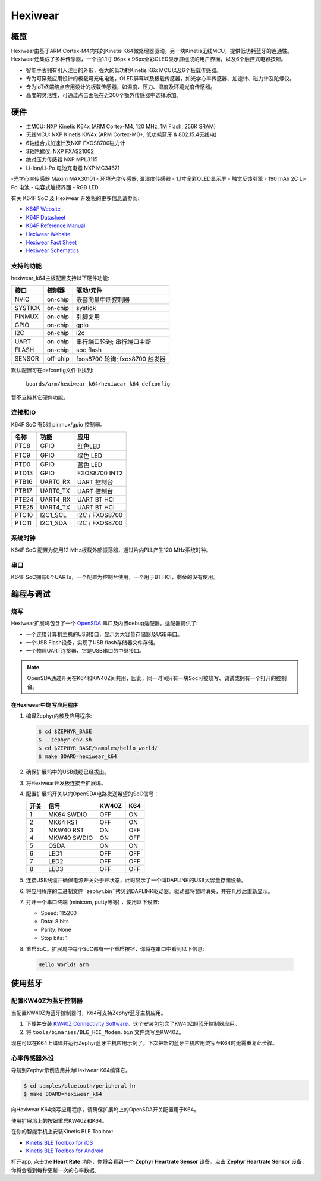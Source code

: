 ﻿.. _hexiwear_k64:

Hexiwear
########

概览
********

Hexiwear由基于ARM Cortex-M4内核的Kinetis K64微处理器驱动。另一块Kinetis无线MCU，提供低功耗蓝牙的连通性。Hexiwear还集成了多种传感器，一个由1.1寸 96px x 96px全彩OLED显示屏组成的用户界面，以及6个触控式电容按钮。

- 智能手表拥有引人注目的外形，强大的低功耗Kinetis K6x MCU以及6个板载传感器。
- 专为可穿戴应用设计的板载可充电电池，OLED屏幕以及板载传感器，如光学心率传感器、加速计、磁力计及陀螺仪。
- 专为IoT终端结点应用设计的板载传感器，如温度、压力、湿度及环境光度传感器。
- 高度的灵活性，可通过点击面板在近200个额外传感器中选择添加。

.. image:: hexiwear_k64.jpg
   :width: 442px
   :align: center
   :alt: Hexiwear

硬件
********

- 主MCU: NXP Kinetis K64x (ARM Cortex-M4, 120 MHz, 1M Flash, 256K SRAM)
- 无线MCU: NXP Kinetis KW4x (ARM Cortex-M0+, 低功耗蓝牙 & 802.15.4无线电)
- 6轴组合式加速计及NXP FXOS8700磁力计
- 3轴陀螺仪: NXP FXAS21002
- 绝对压力传感器 NXP MPL3115
- Li-Ion/Li-Po 电池充电器 NXP MC34671
-光学心率传感器 Maxim MAX30101
- 环境光度传感器, 温湿度传感器
- 1.1寸全彩OLED显示屏
- 触觉反馈引擎
- 190 mAh 2C Li-Po 电池
- 电容式触摸界面
- RGB LED

有关 K64F SoC 及 Hexiwear 开发板的更多信息请参阅:

- `K64F Website`_
- `K64F Datasheet`_
- `K64F Reference Manual`_
- `Hexiwear Website`_
- `Hexiwear Fact Sheet`_
- `Hexiwear Schematics`_

支持的功能
==================

hexiwear_k64主板配置支持以下硬件功能:

+-----------+------------+-------------------------------------+
| 接口      | 控制器     | 驱动/元件                           |
+===========+============+=====================================+
| NVIC      | on-chip    | 嵌套向量中断控制器                  |
+-----------+------------+-------------------------------------+
| SYSTICK   | on-chip    | systick                             |
+-----------+------------+-------------------------------------+
| PINMUX    | on-chip    | 引脚复用                            |
+-----------+------------+-------------------------------------+
| GPIO      | on-chip    | gpio                                |
+-----------+------------+-------------------------------------+
| I2C       | on-chip    | i2c                                 |
+-----------+------------+-------------------------------------+
| UART      | on-chip    | 串行端口轮询;                       |
|           |            | 串行端口中断                        |
+-----------+------------+-------------------------------------+
| FLASH     | on-chip    | soc flash                           |
+-----------+------------+-------------------------------------+
| SENSOR    | off-chip   | fxos8700 轮询;                      |
|           |            | fxos8700 触发器                     |
+-----------+------------+-------------------------------------+

默认配置可在defconfig文件中找到:

	``boards/arm/hexiwear_k64/hexiwear_k64_defconfig``

暂不支持其它硬件功能。

连接和IO
===================

K64F SoC 有5对 pinmux/gpio 控制器。

+-------+-----------------+---------------------------+
| 名称  | 功能            | 应用                      |
+=======+=================+===========================+
| PTC8  | GPIO            | 红色LED                   |
+-------+-----------------+---------------------------+
| PTC9  | GPIO            | 绿色 LED                  |
+-------+-----------------+---------------------------+
| PTD0  | GPIO            | 蓝色 LED                  |
+-------+-----------------+---------------------------+
| PTD13 | GPIO            | FXOS8700 INT2             |
+-------+-----------------+---------------------------+
| PTB16 | UART0_RX        | UART 控制台               |
+-------+-----------------+---------------------------+
| PTB17 | UART0_TX        | UART 控制台               |
+-------+-----------------+---------------------------+
| PTE24 | UART4_RX        | UART BT HCI               |
+-------+-----------------+---------------------------+
| PTE25 | UART4_TX        | UART BT HCI               |
+-------+-----------------+---------------------------+
| PTC10 | I2C1_SCL        | I2C / FXOS8700            |
+-------+-----------------+---------------------------+
| PTC11 | I2C1_SDA        | I2C / FXOS8700            |
+-------+-----------------+---------------------------+

系统时钟
============

K64F SoC 配置为使用12 MHz板载外部振荡器，通过片内PLL产生120 MHz系统时钟。

串口
===========

K64F SoC拥有6个UARTs，一个配置为控制台使用，一个用于BT HCI，剩余的没有使用。

编程与调试
*************************

烧写
========

Hexiwear扩展坞包含了一个 `OpenSDA`_ 串口及内置debug适配器。适配器提供了:

- 一个连接计算机主机的USB接口，显示为大容量存储器及USB串口。
- 一个USB Flash设备，实现了USB flash存储器文件存储。
- 一个物理UART连接器，它是USB串口的中继接口。

.. note::
   OpenSDA通过开关在K64和KW40Z间共用，因此，同一时间只有一块Soc可被烧写、调试或拥有一个打开的控制台。

在Hexiwear中烧 写应用程序
-----------------------------------

#. 编译Zephyr内核及应用程序:

   .. code-block:: console

      $ cd $ZEPHYR_BASE
      $ . zephyr-env.sh
      $ cd $ZEPHYR_BASE/samples/hello_world/
      $ make BOARD=hexiwear_k64

#. 确保扩展坞中的USB线缆已经拔出。
#. 将Hexiwear开发板连接至扩展坞。
#. 配置扩展坞开关以向OpenSDA电路发送希望的SoC信号：

   +--------+-------------+-------+-----+
   | 开关   | 信号        | KW40Z | K64 |
   +========+=============+=======+=====+
   | 1      | MK64 SWDIO  | OFF   | ON  |
   +--------+-------------+-------+-----+
   | 2      | MK64 RST    | OFF   | ON  |
   +--------+-------------+-------+-----+
   | 3      | MKW40 RST   | ON    | OFF |
   +--------+-------------+-------+-----+
   | 4      | MKW40 SWDIO | ON    | OFF |
   +--------+-------------+-------+-----+
   | 5      | OSDA        | ON    | ON  |
   +--------+-------------+-------+-----+
   | 6      | LED1        | OFF   | OFF |
   +--------+-------------+-------+-----+
   | 7      | LED2        | OFF   | OFF |
   +--------+-------------+-------+-----+
   | 8      | LED3        | OFF   | OFF |
   +--------+-------------+-------+-----+

#. 连接USB线缆并确保电源开关处于开状态，此时显示了一个叫DAPLINK的USB大容量存储设备。
#. 将应用程序的二进制文件``zephyr.bin``拷贝到DAPLINK驱动器。驱动器将暂时消失，并在几秒后重新显示。
#. 打开一个串口终端 (minicom, putty等等) ，使用以下设置:

   - Speed: 115200
   - Data: 8 bits
   - Parity: None
   - Stop bits: 1

#. 重启SoC。扩展坞中每个SoC都有一个重启按钮，你将在串口中看到以下信息:

  .. code-block:: console

     Hello World! arm

使用蓝牙
***************

配置KW40Z为蓝牙控制器
=============================================

当配置KW40Z为蓝牙控制器时，K64可支持Zephyr蓝牙主机应用。

#. 下载并安装 `KW40Z Connectivity Software`_。这个安装包包含了KW40Z的蓝牙控制器应用。
#. 将 ``tools/binaries/BLE_HCI_Modem.bin`` 文件烧写至KW40Z。

现在可以在K64上编译并运行Zephyr蓝牙主机应用示例了。下次把新的蓝牙主机应用烧写至K64时无需重复此步骤。

心率传感器外设
============================
导航到Zephyr示例应用并为Hexiwear K64编译它。

.. code-block:: console

   $ cd samples/bluetooth/peripheral_hr
   $ make BOARD=hexiwear_k64

向Hexiwear K64烧写应用程序，请确保扩展坞上的OpenSDA开关配置用于K64。

使用扩展坞上的按钮重启KW40Z和K64。

在你的智能手机上安装Kinetis BLE Toolbox:

- `Kinetis BLE Toolbox for iOS`_
- `Kinetis BLE Toolbox for Android`_

打开app, 点击the **Heart Rate** 功能，你将会看到一个 **Zephyr
Heartrate Sensor** 设备。点击 **Zephyr Heartrate Sensor** 设备，你将会看到每秒更新一次的心率数据。

.. _Hexiwear Website:
   http://www.nxp.com/hexiwear

.. _Hexiwear Fact Sheet:
   http://www.nxp.com/assets/documents/data/en/fact-sheets/HEXIWEAR-FS.pdf

.. _Hexiwear Schematics:
   http://cdn-docs.mikroe.com/images/c/c0/Sch_Hexiwear_MainBoard_v106c.pdf

.. _OpenSDA:
   http://www.nxp.com/products/software-and-tools/hardware-development-tools/startertrak-development-boards/opensda-serial-and-debug-adapter:OPENSDA

.. _K64F Website:
   http://www.nxp.com/products/microcontrollers-and-processors/arm-processors/kinetis-cortex-m-mcus/k-series-performance-m4/k6x-ethernet/kinetis-k64-120-mhz-256kb-sram-microcontrollers-mcus-based-on-arm-cortex-m4-core:K64_120

.. _K64F Datasheet:
   http://www.nxp.com/assets/documents/data/en/data-sheets/K64P144M120SF5.pdf

.. _K64F Reference Manual:
   http://www.nxp.com/assets/documents/data/en/reference-manuals/K64P144M120SF5RM.pdf

.. _KW40Z Connectivity Software:
   https://www.nxp.com/webapp/Download?colCode=KW40Z-CONNECTIVITY-SOFTWARE&appType=license&location=null&fpsp=1&WT_TYPE=Protocol%20Stacks&WT_VENDOR=FREESCALE&WT_FILE_FORMAT=exe&WT_ASSET=Downloads&fileExt=.exe&Parent_nodeId=1432854896956716810497&Parent_pageType=product

.. _Kinetis BLE Toolbox for iOS:
   https://itunes.apple.com/us/app/kinetis-ble-toolbox/id1049036961?mt=8

.. _Kinetis BLE Toolbox for Android:
   https://play.google.com/store/apps/details?id=com.freescale.kinetisbletoolbox
